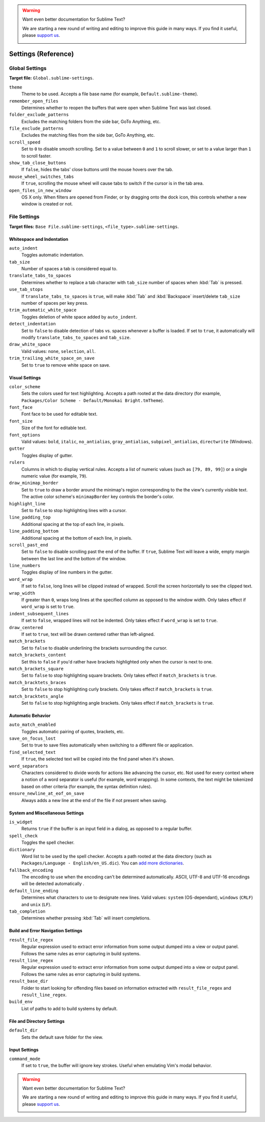.. warning::

   Want even better documentation for Sublime Text?

   We are starting a new round of writing and editing to improve this guide in many ways. If you find it useful, please `support us <https://www.bountysource.com/teams/st-undocs/fundraiser>`_.

   |AmountRaised|

====================
Settings (Reference)
====================


Global Settings
===============

**Target file:** ``Global.sublime-settings``.


``theme``
   Theme to be used. Accepts a file base name (for example, ``Default.sublime-theme``).
``remember_open_files``
   Determines whether to reopen the buffers that were open when Sublime Text was last closed.
``folder_exclude_patterns``
   Excludes the matching folders from the side bar, GoTo Anything, etc.
``file_exclude_patterns``
   Excludes the matching files from the side bar, GoTo Anything, etc.
``scroll_speed``
   Set to ``0`` to disable smooth scrolling. Set to a value between ``0`` and
   ``1`` to scroll slower, or set to a value larger than ``1`` to scroll faster.
``show_tab_close_buttons``
   If ``false``, hides the tabs' close buttons until the mouse hovers over
   the tab.
``mouse_wheel_switches_tabs``
   If ``true``, scrolling the mouse wheel will cause tabs to switch if the
   cursor is in the tab area.
``open_files_in_new_window``
   OS X only. When filters are opened from Finder, or by dragging onto the
   dock icon, this controls whether a new window is created or not.


File Settings
=============

**Target files:** ``Base File.sublime-settings``, ``<file_type>.sublime-settings``.

Whitespace and Indentation
**************************


``auto_indent``
   Toggles automatic indentation.
``tab_size``
   Number of spaces a tab is considered equal to.
``translate_tabs_to_spaces``
   Determines whether to replace a tab character with ``tab_size`` number of
   spaces when :kbd:`Tab` is pressed.
``use_tab_stops``
   If ``translate_tabs_to_spaces`` is ``true``, will make :kbd:`Tab` and
   :kbd:`Backspace` insert/delete ``tab_size`` number of spaces per key press.
``trim_automatic_white_space``
   Toggles deletion of white space added by ``auto_indent``.
``detect_indentation``
   Set to ``false`` to disable detection of tabs vs. spaces whenever a buffer
   is loaded. If set to ``true``, it automatically will modify
   ``translate_tabs_to_spaces`` and ``tab_size``.
``draw_white_space``
   Valid values: ``none``, ``selection``, ``all``.
``trim_trailing_white_space_on_save``
   Set to ``true`` to remove white space on save.

Visual Settings
***************

``color_scheme``
   Sets the colors used for text highlighting. Accepts a path rooted at the
   data directory (for example, ``Packages/Color Scheme - Default/Monokai Bright.tmTheme``).
``font_face``
   Font face to be used for editable text.
``font_size``
   Size of the font for editable text.
``font_options``
   Valid values: ``bold``, ``italic``, ``no_antialias``, ``gray_antialias``,
   ``subpixel_antialias``, ``directwrite`` (Windows).
``gutter``
   Toggles display of gutter.
``rulers``
   Columns in which to display vertical rules. Accepts a list of numeric values
   (such as ``[79, 89, 99]``) or a single numeric value (for example, ``79``).
``draw_minimap_border``
   Set to ``true`` to draw a border around the minimap's region corresponding
   to the the view's currently visible text. The active color scheme's
   ``minimapBorder`` key controls the border's color.
``highlight_line``
   Set to ``false`` to stop highlighting lines with a cursor.
``line_padding_top``
   Additional spacing at the top of each line, in pixels.
``line_padding_bottom``
   Additional spacing at the bottom of each line, in pixels.
``scroll_past_end``
   Set to ``false`` to disable scrolling past the end of the buffer. If ``true``,
   Sublime Text will leave a wide, empty margin between the last line and the
   bottom of the window.
``line_numbers``
   Toggles display of line numbers in the gutter.
``word_wrap``
   If set to ``false``, long lines will be clipped instead of wrapped. Scroll
   the screen horizontally to see the clipped text.
``wrap_width``
   If greater than ``0``, wraps long lines at the specified column as opposed
   to the window width. Only takes effect if ``word_wrap`` is set to ``true``.
``indent_subsequent_lines``
   If set to ``false``, wrapped lines will not be indented. Only takes effect
   if ``word_wrap`` is set to ``true``.
``draw_centered``
   If set to ``true``, text will be drawn centered rather than left-aligned.
``match_brackets``
   Set to ``false`` to disable underlining the brackets surrounding the cursor.
``match_brackets_content``
   Set this to ``false`` if you'd rather have brackets highlighted only when the
   cursor is next to one.
``match_brackets_square``
   Set to ``false`` to stop highlighting square brackets. Only takes effect if
   ``match_brackets`` is ``true``.
``match_bracktets_braces``
   Set to ``false`` to stop highlighting curly brackets. Only takes effect if
   ``match_brackets`` is ``true``.
``match_bracktets_angle``
   Set to ``false`` to stop highlighting angle brackets. Only takes effect if
   ``match_brackets`` is ``true``.

Automatic Behavior
******************

``auto_match_enabled``
   Toggles automatic pairing of quotes, brackets, etc.
``save_on_focus_lost``
   Set to true to save files automatically when switching to a different file
   or application.
``find_selected_text``
   If ``true``, the selected text will be copied into the find panel when it's
   shown.
``word_separators``
   Characters considered to divide words for actions like advancing the cursor,
   etc. Not used for every context where a notion of a word separator is
   useful (for example, word wrapping). In some contexts, the text might be
   tokenized based on other criteria (for example, the syntax definition rules).
``ensure_newline_at_eof_on_save``
   Always adds a new line at the end of the file if not present when saving.

System and Miscellaneous Settings
*********************************

``is_widget``
   Returns ``true`` if the buffer is an input field in a dialog, as opposed to
   a regular buffer.
``spell_check``
   Toggles the spell checker.
``dictionary``
   Word list to be used by the spell checker. Accepts a path rooted at the
   data directory (such as ``Packages/Language - English/en_US.dic``). You can
   `add more dictionaries <http://extensions.services.openoffice.org/en/dictionaries>`_.
``fallback_encoding``
   The encoding to use when the encoding can't be determined automatically.
   ASCII, UTF-8 and UTF-16 encodings will be detected automatically .
``default_line_ending``
   Determines what characters to use to designate new lines. Valid values:
   ``system`` (OS-dependant), ``windows`` (``CRLF``) and ``unix`` (``LF``).
``tab_completion``
   Determines whether pressing :kbd:`Tab` will insert completions.


Build and Error Navigation Settings
***********************************

``result_file_regex``
   Regular expression used to extract error information from some output dumped
   into a view or output panel. Follows the same rules as error capturing in
   build systems.
``result_line_regex``
   Regular expression used to extract error information from some output dumped
   into a view or output panel. Follows the same rules as error capturing in
   build systems.
``result_base_dir``
   Folder to start looking for offending files based on information
   extracted with ``result_file_regex`` and ``result_line_regex``.
``build_env``
   List of paths to add to build systems by default.


File and Directory Settings
***************************

``default_dir``
   Sets the default save folder for the view.


Input Settings
**************

``command_mode``
   If set to ``true``, the buffer will ignore key strokes. Useful when emulating
   Vim's modal behavior.

.. warning::

   Want even better documentation for Sublime Text?

   We are starting a new round of writing and editing to improve this guide in many ways. If you find it useful, please `support us <https://www.bountysource.com/teams/st-undocs/fundraiser>`_.

   |AmountRaised|

.. |AmountRaised| image:: https://www.bountysource.com/badge/team?team_id=841&style=raised
